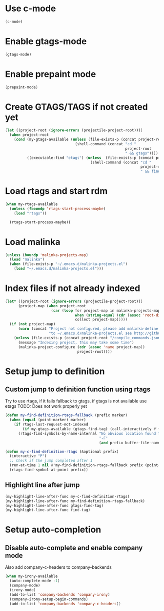 * Use c-mode
  #+begin_src emacs-lisp
    (c-mode)
  #+end_src


* Enable gtags-mode
  #+begin_src emacs-lisp
    (gtags-mode)
  #+end_src


* Enable prepaint mode
  #+begin_src emacs-lisp
    (prepaint-mode)
  #+end_src

  
* Create GTAGS/TAGS if not created yet
  #+begin_src emacs-lisp
    (let ((project-root (ignore-errors (projectile-project-root))))
      (when project-root
        (cond (my-gtags-available (unless (file-exists-p (concat project-root "GTAGS"))
                                    (shell-command (concat "cd "
                                                           project-root
                                                           " && gtags"))))
              ((executable-find "etags") (unless  (file-exists-p (concat project-root "TAGS"))
                                           (shell-command (concat "cd "
                                                                  project-root
                                                                  " && find . -name \"*.[ch]\" -print | xargs etags -a ")))))))
  #+end_src


* Load rtags and start rdm
  #+begin_src emacs-lisp
    (when my-rtags-available
      (unless (fboundp 'rtags-start-process-maybe)
        (load "rtags"))
    
      (rtags-start-process-maybe))
  #+end_src


* Load malinka
  #+begin_src emacs-lisp
    (unless (boundp 'malinka-projects-map)
      (load "malinka")
      (when (file-exists-p "~/.emacs.d/malinka-projects.el")
        (load "~/.emacs.d/malinka-projects.el")))
  #+end_src


* Index files if not already indexed
  #+begin_src emacs-lisp
    (let* ((project-root (ignore-errors (projectile-project-root)))
          (project-map (when project-root
                         (car (loop for project-map in malinka-projects-map
                                    when (string-equal (cdr (assoc 'root-directory project-map)) project-root)
                                    collect project-map)))))
      (if (not project-map)
          (warn (concat "Project not configured, please add malinka-define-project directive"
                        "to ~/.emacs.d/malinka-projects.el see http://github.com/LefterisJP/malinka for syntax"))
        (unless (file-exists-p (concat project-root "/compile_commands.json"))
          (message "Indexing project, this may take some time")
          (malinka-project-configure (cdr (assoc 'name project-map))
                                     project-root))))
  #+end_src


* Setup jump to definition
** Custom jump to definition function using rtags
  Try to use rtags, if it fails fallback to gtags, if gtags is not available use
  etags TODO: Does not work properly yet
  #+begin_src emacs-lisp
    (defun my-find-definition-rtags-fallback (prefix marker)
      (when (equal (point-marker) marker)
        (if rtags-last-request-not-indexed
            (if my-gtags-available (gtags-find-tag) (call-interactively #'find-tag))
          (rtags-find-symbols-by-name-internal "No obvious location found for jump, find symbol" 
                                               "-F"
                                               (and prefix buffer-file-name)))))
    
    (defun my-c-find-definition-rtags (&optional prefix)
      (interactive "P")
      ;; Check if the jump completed after 1
      (run-at-time 1 nil #'my-find-definition-rtags-fallback prefix (point-marker))
      (rtags-find-symbol-at-point prefix))
  #+end_src

** Highlight line after jump
   #+begin_src emacs-lisp
     (my-highlight-line-after-func my-c-find-definition-rtags)
     (my-highlight-line-after-func my-find-definition-rtags-fallback)
     (my-highlight-line-after-func gtags-find-tag)
     (my-highlight-line-after-func find-tag)
   #+end_src


* Setup auto-completion
** Disable auto-complete and enable company mode
   Also add company-c-headers to company-backends
   #+begin_src emacs-lisp
     (when my-irony-available
       (auto-complete-mode -1)
       (company-mode)
       (irony-mode)
       (add-to-list 'company-backends 'company-irony)
       (company-irony-setup-begin-commands)
       (add-to-list 'company-backends 'company-c-headers))
   #+end_src
